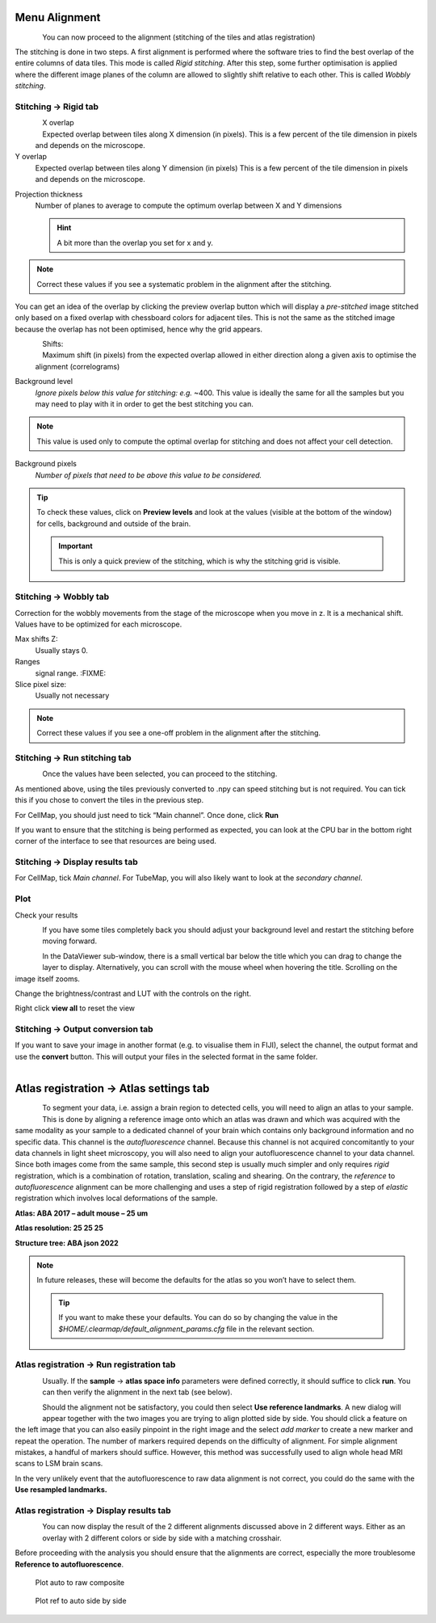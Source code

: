 Menu Alignment
--------------

.. figure:: images/alignment/alignment_tab.png
    :align: left

You can now proceed to the alignment (stitching of the tiles and atlas
registration)

The stitching is done in two steps. A first alignment is performed where
the software tries to find the best overlap of the entire columns of
data tiles. This mode is called *Rigid stitching*. After this step, some
further optimisation is applied where the different image planes of the
column are allowed to slightly shift relative to each other. This is
called *Wobbly stitching*.

.. container:: clearer

    .. image:: images/clearer.png


Stitching → Rigid tab
~~~~~~~~~~~~~~~~~~~~~

.. figure:: images/alignment/stitching_rigid_top.png
    :align: left

X overlap
    Expected overlap between tiles along X dimension (in pixels).
    This is a few percent of the tile dimension in pixels and
    depends on the microscope.

Y overlap
    Expected overlap between tiles along Y dimension (in pixels)
    This is a few percent of the tile dimension in pixels and depends on
    the microscope.

.. container:: clearer

    .. image:: images/clearer.png

Projection thickness
    Number of planes to average to compute the optimum overlap between X
    and Y dimensions

    .. HINT::
        A bit more than the overlap you set for x and y.

.. NOTE::
    Correct these values if you see a systematic problem in the
    alignment after the stitching.

.. image:: images/alignment/stitching_overlay_preview.png
    :align: right
    :width: 450

You can get an idea of the overlap by clicking the preview overlap button which will display a
*pre-stitched* image stitched only based on a fixed overlap with chessboard colors for adjacent tiles.
This is not the same as the stitched image because the overlap has not been optimised, hence why the grid appears.

.. container:: clearer

    .. image:: images/clearer.png


.. figure:: images/alignment/stitching_rigid_bottom.png
    :align: left

Shifts:
    Maximum shift (in pixels) from the expected overlap allowed in
    either direction along a given axis to optimise the alignment
    (correlograms)

.. container:: clearer

    .. image:: images/clearer.png

Background level
    *Ignore pixels below this value for stitching: e.g.*
    ~400. This value is ideally the same for all the samples but you may
    need to play with it in order to get the best stitching you can.

.. NOTE::
    This value is used only to compute the optimal overlap for
    stitching and does not affect your cell detection.

Background pixels
    *Number of pixels that need to be above this value to
    be considered.*

.. TIP::
    To check these values, click on **Preview levels** and look at the values (visible at the bottom of the window)
    for cells, background and outside of the brain.

    .. image:: images/alignment/stitching_intensity_preview.png
        :align: center
        :width: 400

    .. important::
        This is only a quick preview of the stitching, which is why the stitching grid is visible.


Stitching → Wobbly tab
~~~~~~~~~~~~~~~~~~~~~~

.. image:: images/alignment/stitching_wobbly.png
    :align: left

Correction for the wobbly movements from the stage of the microscope
when you move in z. It is a mechanical shift. Values have to be
optimized for each microscope.

.. container:: clearer

    .. image:: images/clearer.png

Max shifts Z:
    Usually stays 0.

Ranges
    signal range. :FIXME:

Slice pixel size:
    Usually not necessary

.. NOTE::
    Correct these values if you see a one-off problem in the alignment after the stitching.

Stitching → Run stitching tab
~~~~~~~~~~~~~~~~~~~~~~~~~~~~~

.. figure:: images/alignment/stitching_run.png
    :align: left

Once the values have been selected, you can proceed to the stitching.

.. container:: clearer

    .. image:: images/clearer.png

As mentioned above, using the tiles previously converted to .npy can
speed stitching but is not required. You can tick this if you chose to
convert the tiles in the previous step.

For CellMap, you should just need to tick “Main channel”. Once done,
click **Run**

If you want to ensure that the stitching is being performed as expected,
you can look at the CPU bar in the bottom right corner of the interface
to see that resources are being used.

Stitching → Display results tab
~~~~~~~~~~~~~~~~~~~~~~~~~~~~~~~

For CellMap, tick *Main channel*. For TubeMap, you will also likely want
to look at the *secondary channel*.

Plot
~~~~

Check your results

.. figure:: images/alignment/stitching_display.png
    :align: left

.. container:: clearer

    .. image:: images/clearer.png

If you have some tiles completely back you should adjust your background
level and restart the stitching before moving forward.

.. figure:: images/alignment/stitching_display_example.png
    :width: 400
    :align: left

In the DataViewer sub-window, there is a small vertical bar below the
title which you can drag to change the layer to display. Alternatively,
you can scroll with the mouse wheel when hovering the title. Scrolling
on the image itself zooms.

Change the brightness/contrast and LUT with the controls on the right.

Right click **view all** to reset the view

.. container:: clearer

    .. image:: images/clearer.png


Stitching → Output conversion tab
~~~~~~~~~~~~~~~~~~~~~~~~~~~~~~~~~

If you want to save your image in another format (e.g. to visualise them
in FIJI), select the channel, the output format and use the **convert**
button. This will output your files in the selected format in the same
folder.

.. figure:: images/alignment/stitching_output_conversion.png
    :align: left


.. container:: clearer

    .. image:: images/clearer.png

Atlas registration → Atlas settings tab
---------------------------------------

.. figure:: images/alignment/registration_atlas_settings.png
    :align: left

To segment your data, i.e. assign a brain region to detected cells, you
will need to align an atlas to your sample. This is done by aligning a
reference image onto which an atlas was drawn and which was acquired
with the same modality as your sample to a dedicated channel of your
brain which contains only background information and no specific data.
This channel is the *autofluorescence* channel. Because this channel is
not acquired concomitantly to your data channels in light sheet
microscopy, you will also need to align your autofluorescence channel to
your data channel. Since both images come from the same sample, this
second step is usually much simpler and only requires *rigid*
registration, which is a combination of rotation, translation, scaling
and shearing. On the contrary, the *reference* to *autofluorescence*
alignment can be more challenging and uses a step of rigid registration
followed by a step of *elastic* registration which involves local
deformations of the sample.

.. container:: clearer

    .. image:: images/clearer.png

**Atlas: ABA 2017 – adult mouse – 25 um**

**Atlas resolution: 25 25 25**

**Structure tree: ABA json 2022**

.. NOTE::
    In future releases, these will become the defaults for the
    atlas so you won’t have to select them.

    .. TIP::
        If you want to make these your defaults. You can do so by changing
        the value in the *$HOME/.clearmap/default_alignment_params.cfg*
        file in the relevant section.

Atlas registration → Run registration tab
~~~~~~~~~~~~~~~~~~~~~~~~~~~~~~~~~~~~~~~~~

.. figure:: images/alignment/registration_run.png
    :align: left

Usually. If the **sample** -> **atlas space info** parameters were
defined correctly, it should suffice to click **run**. You can then
verify the alignment in the next tab (see below).

.. container:: clearer

    .. image:: images/clearer.png

.. figure:: images/alignment/registration_landmarks.png
    :align: left
    :width: 600

Should the alignment not be satisfactory, you could then select **Use
reference landmarks**. A new dialog will appear together with the two
images you are trying to align plotted side by side. You should click a
feature on the left image that you can also easily pinpoint in the right
image and the select *add marker* to create a new marker and repeat the
operation. The number of markers required depends on the difficulty of
alignment. For simple alignment mistakes, a handful of markers should
suffice. However, this method was successfully used to align whole head
MRI scans to LSM brain scans.

In the very unlikely event that the autofluorescence to raw data
alignment is not correct, you could do the same with the **Use resampled
landmarks.**

.. container:: clearer

    .. image:: images/clearer.png


Atlas registration → Display results tab
~~~~~~~~~~~~~~~~~~~~~~~~~~~~~~~~~~~~~~~~

.. figure:: images/alignment/registration_display_controls.png
    :align: left

You can now display the result of the 2 different alignments discussed
above in 2 different ways. Either as an overlay with 2 different colors
or side by side with a matching crosshair.

Before proceeding with the analysis you should ensure that the
alignments are correct, especially the more troublesome **Reference to
autofluorescence**.

.. container:: clearer

    .. image:: images/clearer.png


.. figure:: images/alignment/registration_overlay.png

    Plot auto to raw composite

.. figure:: images/alignment/registration_side_by_side.png

    Plot ref to auto side by side
